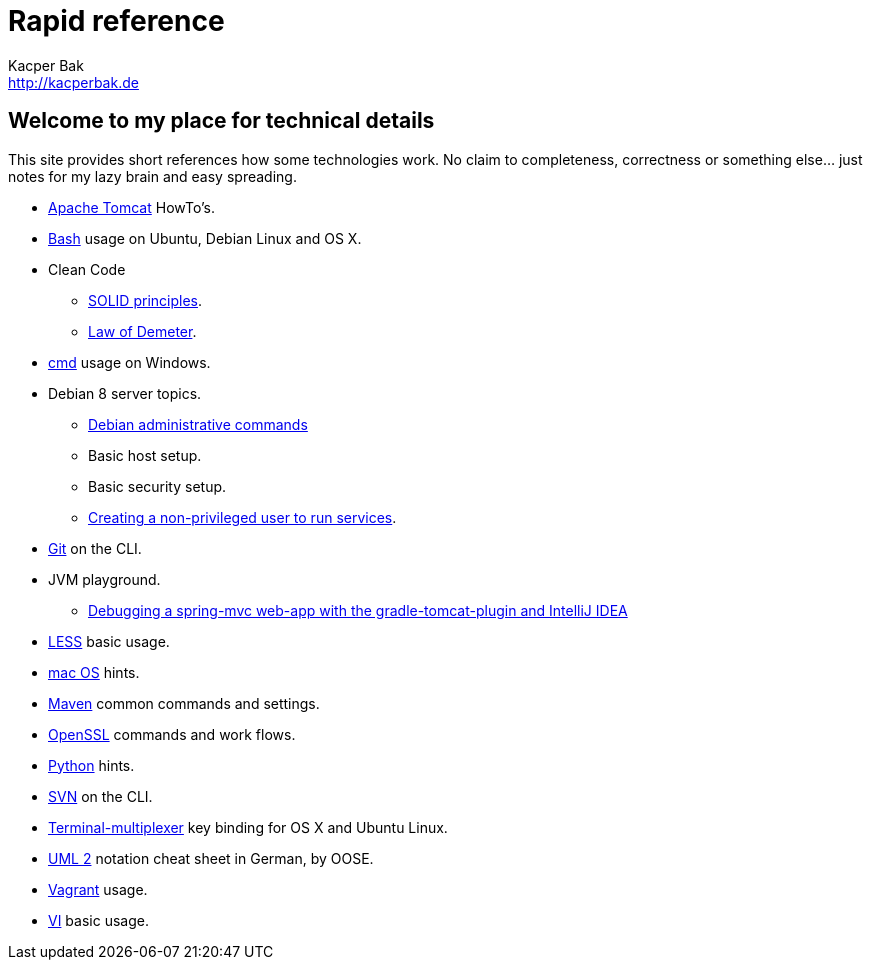 = Rapid reference
Kacper Bak <http://kacperbak.de>

:author: Kacper Bak
:homepage: http://kacperbak.de
:docinfo1: docinfo-footer.html

== Welcome to my place for technical details
This site provides short references how some technologies work.
No claim to completeness, correctness or something else... just notes for my lazy brain and easy spreading.

* http://kacperbak.github.io/Tomcat-HowTo.html[Apache Tomcat] HowTo's.
* http://kacperbak.github.io/Basic-Bash-usage.html[Bash] usage on Ubuntu, Debian Linux and OS X.
* Clean Code
** http://kacperbak.github.io/SOLID-principles.html[SOLID principles].
** http://kacperbak.github.io/Law-of-demeter.html[Law of Demeter].
* http://kacperbak.github.io/Basic-cmd-usage.html[cmd] usage on Windows.
* Debian 8 server topics.
** http://kacperbak.github.io/Debian-Administrative-Commands.html[Debian administrative commands]
** Basic host setup.
** Basic security setup.
** http://kacperbak.github.io/Debian-non-privileged-user.html[Creating a non-privileged user to run services].
* http://kacperbak.github.io/Daily-git-usage.html[Git] on the CLI.
* JVM playground.
** http://kacperbak.github.io/Debugging-a-spring-mvc-web-app-with-the-gradle-tomcat-plugin-and-IntelliJ-IDEA.html[Debugging a spring-mvc web-app with the gradle-tomcat-plugin and IntelliJ IDEA]
* http://kacperbak.github.io/LESS-usage.html[LESS] basic usage.
* http://kacperbak.github.io/mac-OS-hints.html[mac OS] hints.
* http://kacperbak.github.io/Maven-notes.html[Maven] common commands and settings.
* http://kacperbak.github.io/Using-OpenSSL.html[OpenSSL] commands and work flows.
* http://kacperbak.github.io/Python-hints.html[Python] hints.
* http://kacperbak.github.io/Daily-svn-usage.html[SVN] on the CLI.
* http://kacperbak.github.io/Terminal-multiplexer.html[Terminal-multiplexer] key binding for OS X and Ubuntu Linux.
* http://kacperbak.github.io/doc/uml-2-Notationsuebersicht-oose.de.pdf[UML 2] notation cheat sheet in German, by OOSE.
* http://kacperbak.github.io/Vagrant.html[Vagrant] usage.
* http://kacperbak.github.io/VI-effective-usage.html[VI] basic usage.
